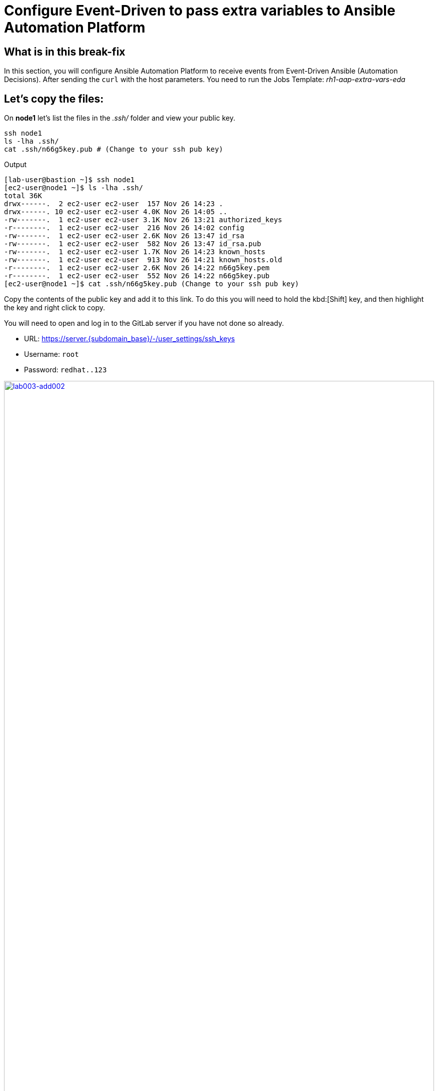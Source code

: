 = Configure Event-Driven to pass extra variables to Ansible Automation Platform

[#in_this_bfx]
== What is in this break-fix

In this section, you will configure Ansible Automation Platform to receive events from Event-Driven Ansible (Automation Decisions). After sending the `curl` with the host parameters. You need to run the Jobs Template: _rh1-aap-extra-vars-eda_

== Let's copy the files:

On *node1* let's list the files in the _.ssh/_ folder and view your public key.

[source,sh,role=execute]
----
ssh node1 
ls -lha .ssh/
cat .ssh/n66g5key.pub # (Change to your ssh pub key)
----

.Output
----
[lab-user@bastion ~]$ ssh node1 
[ec2-user@node1 ~]$ ls -lha .ssh/
total 36K
drwx------.  2 ec2-user ec2-user  157 Nov 26 14:23 .
drwx------. 10 ec2-user ec2-user 4.0K Nov 26 14:05 ..
-rw-------.  1 ec2-user ec2-user 3.1K Nov 26 13:21 authorized_keys
-r--------.  1 ec2-user ec2-user  216 Nov 26 14:02 config
-rw-------.  1 ec2-user ec2-user 2.6K Nov 26 13:47 id_rsa
-rw-------.  1 ec2-user ec2-user  582 Nov 26 13:47 id_rsa.pub
-rw-------.  1 ec2-user ec2-user 1.7K Nov 26 14:23 known_hosts
-rw-------.  1 ec2-user ec2-user  913 Nov 26 14:21 known_hosts.old
-r--------.  1 ec2-user ec2-user 2.6K Nov 26 14:22 n66g5key.pem
-r--------.  1 ec2-user ec2-user  552 Nov 26 14:22 n66g5key.pub
[ec2-user@node1 ~]$ cat .ssh/n66g5key.pub (Change to your ssh pub key)
----

Copy the contents of the public key and add it to this link. To do this you will need to hold the kbd:[Shift] key, and then highlight the key and right click to copy.

You will need to open and log in to the GitLab server if you have not done so already.

  * URL: https://server.{subdomain_base}/-/user_settings/ssh_keys[window=_blank]
  * Username: `root`
  * Password: `redhat..123`

image::lab003-add002.jpg[lab003-add002,100%,100%,link=self,window=_blank]

Click btn:[Add new key] and paste the public key into the *"Key"* box. Give it a title and click btn:[Add key].

image::lab003-add004.jpg[lab003-add004,100%,100%,link=self,window=_blank]

image::lab003-add005.jpg[lab003-add005,100%,100%,link=self,window=_blank]

On *node1*, pull the _rh1-aap-extra-vars-eda_ repository and copy both folders into _rh1-aap-extra-vars-eda_:

[source,sh,role=execute]
----
cd 03-lab/
git clone git@server.example.com:root/rh1-aap-extra-vars-eda.git
cp -rf rh1-eda-example/*  rh1-aap-extra-vars-eda/
----

.Output
----
[ec2-user@node1 ~]$ cd 03-lab/
[ec2-user@node1 03-lab]$ git clone git@server.example.com:root/rh1-aap-extra-vars-eda.git
[ec2-user@node1 03-lab]$ cp -rf rh1-eda-example/*  rh1-aap-extra-vars-eda/
----

Change directory to _rh1-aap-extra-vars-eda_ and commit to git:

[source,sh,role=execute]
----
cd rh1-aap-extra-vars-eda/
git add .
git commit -m "RH1"
git push 
----

.Output
----
[ec2-user@node1 03-lab]$ cd rh1-aap-extra-vars-eda/
[ec2-user@node1 rh1-aap-extra-vars-eda]$ git add .
[ec2-user@node1 rh1-aap-extra-vars-eda]$ git commit -m "RH1"
[ec2-user@node1 rh1-aap-extra-vars-eda]$ git push 
----

== Now in Automation Execution(Controller):

If you have not already opened Ansible Auotomaton Platform, do so now. The URL is: https://controller.{subdomain_base}/[window=_blank]
Log in with the these credentials

[source,bash]
----
User: admin
Pass: R3dh4t1!
----

Create the inventory. Select menu:Automation Execution[Infrastructure > Inventories].

To create the inventory click btn:[Create inventory] in blue.

image::create-inventory-001.jpg[create-inventory-001,100%,100%,link=self,window=_blank]


Now click btn:[Create inventory]:

[source,bash]
----
Name: localhost
Organization: Default
----

image::lab003-002.jpg[lab003-002,100%,100%,link=self,window=_blank]

To add a host to the inventory, click the btn:[Hosts] tab. 

image::lab003-003.jpg[lab003-003,100%,100%,link=self,window=_blank]

Click btn:[Create host]:

image::lab003-004.jpg[lab003-004,100%,100%,link=self,window=_blank]

Name: localhost

Click btn:[Create host]:

image::lab003-005.jpg[lab003-005,100%,100%,link=self,window=_blank]

Now you can view the host created in the btn:[Details] tab.

image::lab003-006.jpg[lab003-006,100%,100%,link=self,window=_blank]

Next create the _ec2-user_ user credential in Ansible Automation Platform.

To create the machine credential in Ansible Automation Platform, we need to get the private key from the *bastion* host.

The environment referenced in the lab document is using __.ssh/vkhtjkey.pem__ as the SSH key. Your key will be named differently. 

NOTE: To validate your private key:


[source,bash]
----
[lab-user@bastion ~]$ ls -lha .ssh/
total 24K
drwx------. 2 lab-user lab-user  102 Nov 19 02:24 .
drwxr-xr-x. 8 lab-user lab-user 4.0K Nov 19 12:41 ..
-rw-------. 1 lab-user lab-user 2.4K Nov 19 13:10 authorized_keys
-r--------. 1 lab-user root      216 Nov 19 01:40 config
-rw-r--r--. 1 lab-user lab-user  374 Nov 19 12:41 known_hosts
-r--------. 1 lab-user root     2.6K Nov 19 01:40 wlffskey.pem
-r--------. 1 lab-user root      552 Nov 19 01:40 wlffskey.pub
[lab-user@bastion ~]$ 
[lab-user@bastion ~]$ cat .ssh/vkhtjkey.pem 
----

Copy the contents of the private key and create the credential machine:


[source,bash]
----
Name: ec2-user
Organization: Default
credential type: Machine
Username: ec2-user
SSH Private Key: Copy your bastion private key: cat .ssh/vkhtjkey.pem

----

image::lab003-009.jpg[lab003-009,100%,100%,link=self,window=_blank]

Confirm that you created the _ec2-user_ user:

image::lab003-010.jpg[lab003-010,100%,100%,link=self,window=_blank]

Create the gitlab credential:


[source,bash]
----
Name: gitlab
Organization: Default
credential type: Source Control
Username: root
SCM Private Key: Copy your bastion private key: cat .ssh/vkhtjkey.pem
----

image::lab003-011.jpg[lab003-011,100%,100%,link=self,window=_blank]

Create a project in Ansible Automation Platform to sync the _rh1-aap-extra-vars-eda_ project:

[source,bash]
----
Name: rh1-aap-extra-vars-eda
Organization: Default
credential control type: git
Source control URL: git@server.example.com:root/rh1-aap-extra-vars-eda.git
Source control credential: gitlab
check box:
  Clean
  Delete
  Update revision on launch
----

image::lab003-015.jpg[lab003-015,100%,100%,link=self,window=_blank]

Once the project finishes syncing, create the *job_template* in Ansible Automation Platform with the project name _rh1-aap-extra-vars-eda_:

[source,bash]
----
Name: rh1-aap-extra-vars-eda
Inventory: localhost 
Project: rh1-aap-extra-vars-eda
Playbook: playbook/hello-rh1.yml
Credentials: ec2-user
----

image::lab003-add006.jpg[lab003-add006,100%,100%,link=self,window=_blank]

== Now in Automation Decisions (Event-Driven) create the credential:

To create the credential, select menu:Automation Decisions[Infrastructure > Credentials > Create credential]:

image::lab003-017.jpg[lab003-017,100%,100%,link=self,window=_blank]

Now add the credential information:

image::lab003-018.jpg[lab003-018,100%,100%,link=self,window=_blank]

[source,bash]
----
Name: gitlab 
Organization: Default
Credential type: Source Control 
Username: root
Password: redhat..123

----
Create the project in Event-Driven:

Click btn:[Create project]:

image::lab003-021.jpg[lab003-021,100%,100%,link=self,window=_blank]

Create the project with the following information:

[source,bash]
----
Name: rh1-aap-extra-vars-eda 
Organization: Default
Source control type: git
Source control URL: https://server.example.com/root/rh1-aap-extra-vars-eda.git
Source control credential: gitlab
Disable verify SSL: Uncheck
----

image::lab003-020.jpg[lab003-020,100%,100%,link=self,window=_blank]
image::lab003-024.jpg[lab003-024,100%,100%,link=self,window=_blank]

NOTE: The project does not sync. Find the error and resolve.

Click btn:[Create credential]:

image::lab003-017.jpg[lab003-017,100%,100%,link=self,window=_blank]

image::lab003-018.jpg[lab003-018,100%,100%,link=self,window=_blank]

Now add, the following to your credential:

[source,bash]
----
Name: AAP
Organization: Default
Credential type: Red Hat Ansible Automation Platform
Red Hat Ansible Automation Platform: https://controller.example.com/api/controller/
Username: admin 
Password: R3dh4t1!
----

Click btn:[Create credential]:

image::lab003-027.jpg[lab003-027,100%,100%,link=self,window=_blank]

Create credential registry Red Hat.

Click in btn:[Create credential] in Automation Decisions:

image::lab003-add007.png[lab003-add007,100%,100%,link=self,window=_blank]

[source,bash]
----
Name: redhat
Organization: Default
Credential type: Container Registry
authentication URL: registry.redhat.io
username: 1979710|rh1lab20
Password or Token: (The token is located in /home/ec2-user/03-lab/registry-credentials.txt one node1)
----

image::lab003-add008.png[lab003-add008,100%,100%,link=self,window=_blank]

Now, edit Decision Environments:

Click the three dots, then btn:[Edit decision environment].

image::lab003-add009.png[lab003-add009,100%,100%,link=self,window=_blank]

image::lab003-add010.png[lab003-add010,100%,100%,link=self,window=_blank]

In credential add *redhat*.

image::lab003-add011.png[lab003-add011,100%,100%,link=self,window=_blank]

Click btn:[Save Decision Environment].


Now create the RuleBook:

Click btn:[Create rulebook activation]:

[source,bash]
----
Name: rh1-aap-extra-vars-eda
Organization: Default
Project: rh1-aap-extra-vars-eda
Rulebook: webhook-example.yml
Credential: AAP
Decision environment: Default Decision Environment
----


image::lab003-025.jpg[lab003-025,100%,100%,link=self,window=_blank]

image::lab003-028.jpg[lab003-028,100%,100%,link=self,window=_blank]

Click btn:[Create rulebook activation]

Now the activation should show as *Running*:

image::lab003-032.jpg[lab003-032,100%,100%,link=self,window=_blank]

Click the rulebook: _rh1-aap-extra-vars-eda_

image::lab003-033.jpg[lab003-033,100%,100%,link=self,window=_blank]

Next go to the btn:[History] tab:

image::lab003-034.jpg[lab003-034,100%,100%,link=self,window=_blank]

Click the rulebook that is in Running:

image::lab003-035.jpg[lab003-035,100%,100%,link=self,window=_blank]


Now send the *curl* to this rulebook:


[source,sh,role=execute]
----
ssh node1
curl -H 'Content-Type: application/json' -d '{"event_name": "Hello", "host_host": "node1.example.com" }' controller:6000/endpoint
----


After sending the curl. The Job Template _rh1-aap-extra-vars-eda_ will run.


NOTE: You need to resolve this error:


.Output
----
fatal: [localhost]: UNREACHABLE! => {"changed": false, "msg": "Failed to connect to the host via ssh: ssh: connect to host localhost port 22: Connection refused", "unreachable": true}
----



'''

**PAUSE**

'''

== Before moving ahead 

=== Please take a moment to solve the challenge on your own.

**The real value of this activity lies in your effort to troubleshoot independently.**

**Once you have tried, continue to the next section for guided steps to verify your approach or learn an alternate solution.**

'''

**CONTINUE**

'''


[#guided_solution]
== Guided solution

. Disable host in inventory:

  Go back to the inventory and disable the host:
  
image::lab003-007.jpg[lab003-006,100%,100%,link=self,window=_blank]

. Remove `remote_user: root` the playbook _hello-rh1.yml_.

[source,bash]
----
[ec2-user@node1 ~]$ cd 03-lab/
[ec2-user@node1 03-lab]$ ls
rh1-aap-extra-vars-eda  rh1-eda-example
[ec2-user@node1 03-lab]$ cd rh1-aap-extra-vars-eda/
[ec2-user@node1 rh1-aap-extra-vars-eda]$ ls
playbook  README.md  rulebooks
[ec2-user@node1 rh1-aap-extra-vars-eda]$ vim playbook/hello-rh1.yml
----
Save the file.

. In job_template _rh1-aap-extra-vars-eda_, enable *Prompt on launch* in Extra variables.

image::lab003-add013.png[lab003-add013,100%,100%,link=self,window=_blank]

. Now, send the *curl* command:

[source,sh,role=execute]
----
ssh node1
curl -H 'Content-Type: application/json' -d '{"event_name": "Hello", "host_host": "node1.example.com" }' controller:6000/endpoint
----

After sending the *curl*. The Job Template _rh1-aap-extra-vars-eda_ will run.


